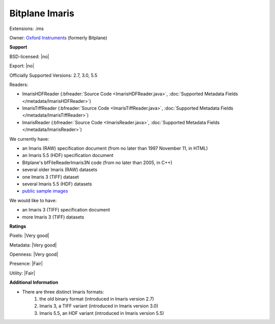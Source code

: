 .. index:: Bitplane Imaris
.. index:: .ims

Bitplane Imaris
===============================================================================

Extensions: .ims


Owner: `Oxford Instruments <https://imaris.oxinst.com/>`_ (formerly Bitplane)

**Support**


BSD-licensed: |no|

Export: |no|

Officially Supported Versions: 2.7, 3.0, 5.5

Readers:

- ImarisHDFReader (:bfreader:`Source Code <ImarisHDFReader.java>`, :doc:`Supported Metadata Fields </metadata/ImarisHDFReader>`)
- ImarisTiffReader (:bfreader:`Source Code <ImarisTiffReader.java>`, :doc:`Supported Metadata Fields </metadata/ImarisTiffReader>`)
- ImarisReader (:bfreader:`Source Code <ImarisReader.java>`, :doc:`Supported Metadata Fields </metadata/ImarisReader>`)




We currently have:

* an Imaris (RAW) specification document (from no later than 1997 November 11, in HTML) 
* an Imaris 5.5 (HDF) specification document 
* Bitplane's bfFileReaderImaris3N code (from no later than 2005, in C++) 
* several older Imaris (RAW) datasets 
* one Imaris 3 (TIFF) dataset 
* several Imaris 5.5 (HDF) datasets
* `public sample images <https://downloads.openmicroscopy.org/images/Imaris-IMS/>`__

We would like to have:

* an Imaris 3 (TIFF) specification document 
* more Imaris 3 (TIFF) datasets

**Ratings**


Pixels: |Very good|

Metadata: |Very good|

Openness: |Very good|

Presence: |Fair|

Utility: |Fair|

**Additional Information**


- There are three distinct Imaris formats: 
    #. the old binary format (introduced in Imaris version 2.7) 
    #. Imaris 3, a TIFF variant (introduced in Imaris version 3.0) 
    #. Imaris 5.5, an HDF variant (introduced in Imaris version 5.5)
